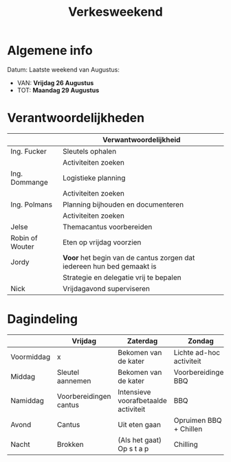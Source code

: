 #+title: Verkesweekend

* Algemene info
Datum: Laatste weekend van Augustus:
- VAN: *Vrijdag 26 Augustus*
- TOT: *Maandag 29 Augustus*

* Verantwoordelijkheden
|-----------------+-----------------------------------------------------------------------|
|                 | Verwantwoordelijkheid                                                 |
|-----------------+-----------------------------------------------------------------------|
| Ing. Fucker     | Sleutels ophalen                                                      |
|                 | Activiteiten zoeken                                                   |
|-----------------+-----------------------------------------------------------------------|
| Ing. Dommange   | Logistieke planning                                                   |
|                 | Activiteiten zoeken                                                   |
|-----------------+-----------------------------------------------------------------------|
| Ing. Polmans    | Planning bijhouden en documenteren                                    |
|                 | Activiteiten zoeken                                                   |
|-----------------+-----------------------------------------------------------------------|
| Jelse           | Themacantus voorbereiden                                              |
|-----------------+-----------------------------------------------------------------------|
| Robin of Wouter | Eten op vrijdag voorzien                                              |
|-----------------+-----------------------------------------------------------------------|
| Jordy           | *Voor* het begin van de cantus zorgen dat iedereen hun bed gemaakt is |
|                 | Strategie en delegatie vrij te bepalen                                |
|-----------------+-----------------------------------------------------------------------|
| Nick            | Vrijdagavond superviseren                                             |
|-----------------+-----------------------------------------------------------------------|

* Dagindeling

|------------+------------------------+--------------------------------------+--------------------------+-----------------|
|            | Vrijdag                | Zaterdag                             | Zondag                   | Maandag         |
|------------+------------------------+--------------------------------------+--------------------------+-----------------|
| Voormiddag | x                      | Bekomen van de kater                 | Lichte ad-hoc activiteit | Grote kuis      |
|------------+------------------------+--------------------------------------+--------------------------+-----------------|
| Middag     | Sleutel aannemen       | Bekomen van de kater                 | Voorbereidingen BBQ      | Sleutel afgeven |
|------------+------------------------+--------------------------------------+--------------------------+-----------------|
| Namiddag   | Voorbereidingen cantus | Intensieve voorafbetaalde activiteit | BBQ                      | x               |
|------------+------------------------+--------------------------------------+--------------------------+-----------------|
| Avond      | Cantus                 | Uit eten gaan                        | Opruimen BBQ + Chillen   | x               |
|------------+------------------------+--------------------------------------+--------------------------+-----------------|
| Nacht      | Brokken                | (Als het gaat) Op s t a p            | Chilling                 | x               |
|------------+------------------------+--------------------------------------+--------------------------+-----------------|

